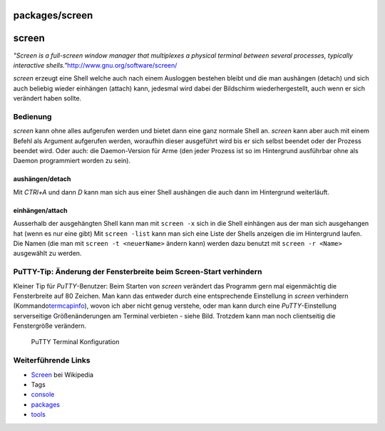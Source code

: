 packages/screen
===============
screen
======

*"Screen is a full-screen window manager that multiplexes a physical
terminal between several processes, typically interactive shells."*
`​http://www.gnu.org/software/screen/ <http://www.gnu.org/software/screen/>`__

*screen* erzeugt eine Shell welche auch nach einem Ausloggen bestehen
bleibt und die man aushängen (detach) und sich auch beliebig wieder
einhängen (attach) kann, jedesmal wird dabei der Bildschirm
wiederhergestellt, auch wenn er sich verändert haben sollte.

.. _Bedienung:

Bedienung
---------

*screen* kann ohne alles aufgerufen werden und bietet dann eine ganz
normale Shell an. *screen* kann aber auch mit einem Befehl als Argument
aufgerufen werden, woraufhin dieser ausgeführt wird bis er sich selbst
beendet oder der Prozess beendet wird. Oder auch: die Daemon-Version für
Arme (den jeder Prozess ist so im Hintergrund ausführbar ohne als Daemon
programmiert worden zu sein).

aushängen/detach
~~~~~~~~~~~~~~~~

Mit *CTRl+A* und dann *D* kann man sich aus einer Shell aushängen die
auch dann im Hintergrund weiterläuft.

einhängen/attach
~~~~~~~~~~~~~~~~

Ausserhalb der ausgehängten Shell kann man mit ``screen -x`` sich in die
Shell einhängen aus der man sich ausgehangen hat (wenn es nur eine gibt)
Mit ``screen -list`` kann man sich eine Liste der Shells anzeigen die im
Hintergrund laufen. Die Namen (die man mit ``screen -t <neuerName>``
ändern kann) werden dazu benutzt mit ``screen -r <Name>`` ausgewählt zu
werden.

.. _PuTTY-Tip:ÄnderungderFensterbreitebeimScreen-Startverhindern:

PuTTY-Tip: Änderung der Fensterbreite beim Screen-Start verhindern
------------------------------------------------------------------

Kleiner Tip für *PuTTY*-Benutzer: Beim Starten von *screen* verändert
das Programm gern mal eigenmächtig die Fensterbreite auf 80 Zeichen. Man
kann das entweder durch eine entsprechende Einstellung in *screen*
verhindern (Kommando
`​termcapinfo <http://lists.gnu.org/archive/html/screen-users/2005-10/msg00006.html>`__),
wovon ich aber nicht genug verstehe, oder man kann durch eine
*PuTTY*-Einstellung serverseitige Größenänderungen am Terminal verbieten
- siehe Bild. Trotzdem kann man noch clientseitig die Fenstergröße
verändern.

.. figure:: /screenshots/35.gif
   :alt: PuTTY Terminal Konfiguration

   PuTTY Terminal Konfiguration

.. _WeiterführendeLinks:

Weiterführende Links
--------------------

-  `​Screen <http://de.wikipedia.org/wiki/Screen>`__ bei Wikipedia

-  Tags
-  `console </tags/console>`__
-  `packages <../packages.html>`__
-  `tools </tags/tools>`__
